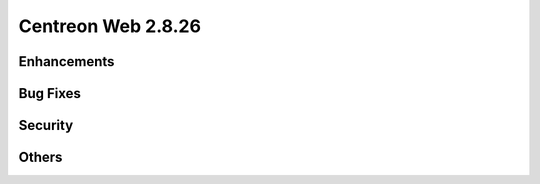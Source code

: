 ###################
Centreon Web 2.8.26
###################

Enhancements
============

Bug Fixes
=========

Security
========

Others
======
